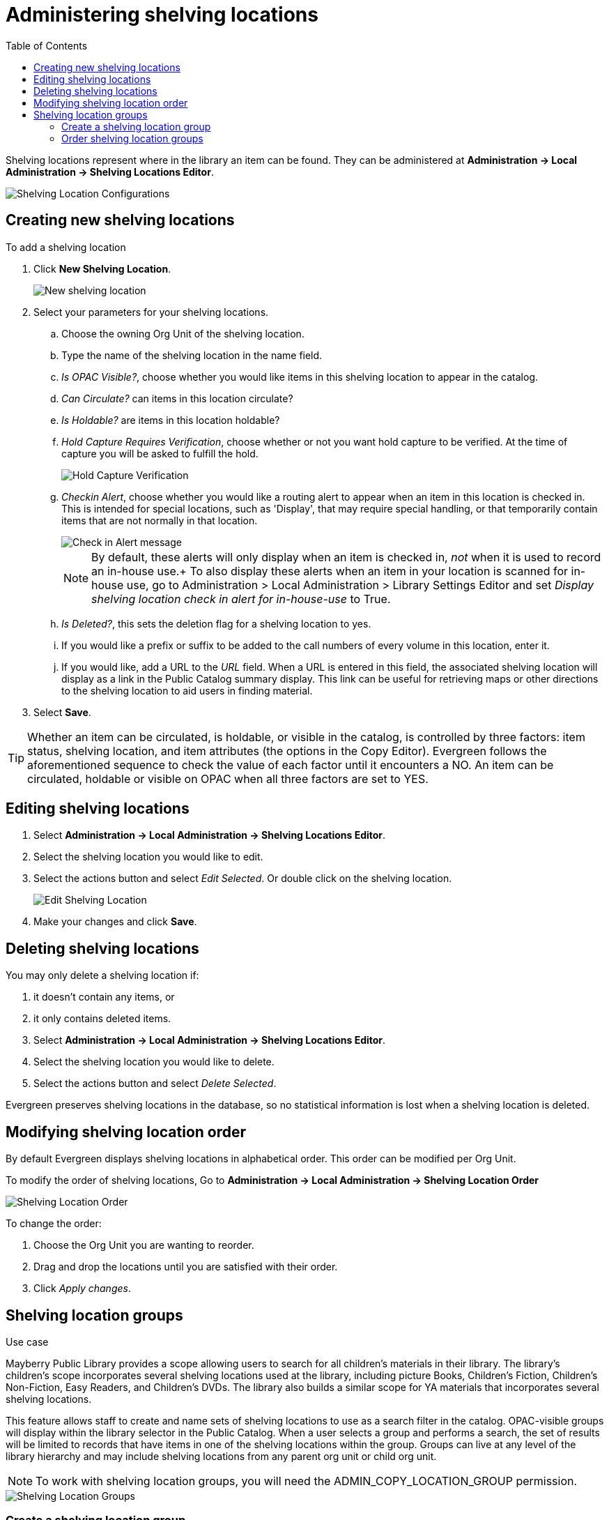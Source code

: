 = Administering shelving locations =
:toc:

(((Copy Locations)))
(((Checkin Alert)))
(((Shelving Locations Editor)))
((("Label Prefix","Shelving Location")))
((("Label Suffix","Shelving Location")))
(((Hold Verify)))

Shelving locations represent where in the library an item can be found. They can be administered at *Administration -> Local Administration -> Shelving Locations Editor*. 

image::shelving_location/shelving_location_config.png[Shelving Location Configurations]


== Creating new shelving locations ==

To add a shelving location

. Click *New Shelving Location*.
+
image::shelving_location/shelving_location_new.png[New shelving location]
+
. Select your parameters for  your shelving locations.
.. Choose the owning Org Unit of the shelving location. 
.. Type the name of the shelving location in the name field.
.. _Is OPAC Visible?_, choose whether you would like items in this shelving location to appear in the catalog.
.. _Can Circulate?_ can items in this location circulate?
.. _Is Holdable?_ are items in this location holdable?
.. _Hold Capture Requires Verification_, choose whether or not you want hold capture to be verified. At the time of capture you will be asked to fulfill the hold. 
+
image::shelving_location/shelving_location_holdverify.png[Hold Capture Verification]
+
.. _Checkin Alert_, choose whether you would like a routing alert to appear when an item in this location is checked in. This is intended for special locations, such as 'Display', that may require special handling, or that temporarily contain items that are not normally in that location.
+
image::shelving_location/shelving_location_alert.png[Check in Alert message]
+
NOTE: By default, these alerts will only display when an item is checked in, _not_ when it is used to record an in-house use.+
To also display these alerts when an item in your location is scanned for in-house use, go to Administration > Local Administration > Library Settings Editor and set _Display shelving location check in alert for in-house-use_ to True.
+
.. _Is Deleted?_, this sets the deletion flag for a shelving location to yes. 
.. If you would like a prefix or suffix to be added to the call numbers of every volume in this location, enter it.
.. If you would like, add a URL to the _URL_ field.  When a URL is entered in this field, the associated shelving location will display as a link in the Public Catalog summary display. This link can be useful for retrieving maps or other directions to the shelving location to aid users in finding material.
. Select *Save*.

TIP: Whether an item can be circulated, is holdable, or visible in the catalog, is 
controlled by three factors: item status, shelving location, and item attributes (the 
options in the Copy Editor). Evergreen follows the aforementioned sequence to check the 
value of each factor until it encounters a NO. An item can be circulated, holdable or 
visible on OPAC when all three factors are set to YES.

== Editing shelving locations ==

. Select *Administration -> Local Administration -> Shelving Locations Editor*.
. Select the shelving location you would like to edit.
. Select the actions button and select _Edit Selected_. Or double click on the shelving location.
+
image::shelving_location/shelving_location_edit.png[Edit Shelving Location]
+
. Make your changes and click *Save*.

== Deleting shelving locations ==

You may only delete a shelving location if:

. it doesn't contain any items, or
. it only contains deleted items.

. Select *Administration -> Local Administration -> Shelving Locations Editor*.
. Select the shelving location you would like to delete.
. Select the actions button and select _Delete Selected_.

Evergreen preserves shelving locations in the database, so no statistical information is lost when a shelving location is deleted.

== Modifying shelving location order ==

By default Evergreen displays shelving locations in alphabetical order. This order can be modified per Org Unit. 

To modify the order of shelving locations, Go to *Administration -> Local Administration -> Shelving Location Order*

image::shelving_location/shelving_location_order.png[Shelving Location Order]

To change the order:

. Choose the Org Unit you are wanting to reorder.
. Drag and drop the locations until you are satisfied with their order.
. Click _Apply changes_.


== Shelving location groups ==

.Use case
****
Mayberry Public Library provides a scope allowing users to search for all children's materials in their library. The library's children's scope incorporates several shelving locations used at the library, including  picture Books, Children's Fiction, Children's Non-Fiction, Easy Readers, and Children's DVDs. The library also builds a similar scope for YA materials that incorporates several shelving locations.
****

This feature allows staff to create and name sets of shelving locations to use as a search filter in the catalog.  OPAC-visible groups will display within the library selector in the [.underline]#Public Catalog#.  When a user selects a group and performs a search, the set of results will be limited to records that have items in one of the shelving locations within the group.  Groups can live at any level of the library hierarchy and may include shelving locations from any parent org unit or child org unit.

NOTE: To work with shelving location groups, you will need the ADMIN_COPY_LOCATION_GROUP permission.

image::shelving_location/sl_groups.png[Shelving Location Groups]

=== Create a shelving location group ===

. Click *Administration ->  Local Administration -> Shelving Location Groups*.
. At the top of the screen is a drop down menu that displays the org unit tree. Select the unit within the org tree to which you want to add a shelving location group. The shelving locations associated with the org unit appear in the shelving locations column.
. In the column called _Location Groups_, click _New_.
+
image::shelving_location/sl_groups_new.png[New Shelving Location Group]
+
. Choose how you want the shelving location group to display to patrons in the catalog's org unit tree in the OPAC. By default, when you add a new shelving location group, the group displays in the org unit tree beneath any branches or sub-libraries of its parental org unit. If you check the box adjacent to Display above orgs, then the group will appear above the branches or sub-libraries of its parental org unit.
. To make the shelving location group visible to users searching the public catalog, check the box adjacent to Is OPAC visible?
. Enter a _Name_ for the shelving location group.
. Click Save. The name of the shelving location group appears in the location groups.
. Select the shelving locations that you want to add to the group, and click Add. The shelving locations will populate the middle column, Group Entries.
. The shelving location group is now visible in the org unit tree in the catalog. Search the catalog to retrieve results from any of the shelving locations that you added to the shelving location group.

=== Order shelving location groups ===

If you create more than one shelving location group, then you can order the groups in the org unit tree.

image::shelving_location/sl_groups_example.png[Shelving Location Group Display Example]

. Click *Administration -> Local Administration -> Shelving Location Groups*.
. Three icons appear next to each location group. Click on the icons to drag the shelving location groups into the order in which you would like them to appear in the catalog.
. Search the catalog to view the reorder of the shelving location groups.

